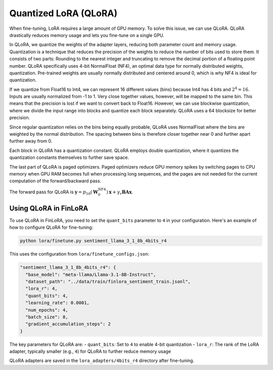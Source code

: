 
Quantized LoRA (QLoRA)
~~~~~~~~~~~~~~~~~~~~~~

When fine-tuning, LoRA requires a large amount of GPU memory. To solve this issue, we can use QLoRA.
QLoRA drastically reduces memory usage and lets you fine-tune on a single GPU.

In QLoRA, we quantize the weights of the adapter layers, reducing both parameter count and memory usage. Quantization is a technique that reduces the precision of the weights to reduce the number of bits used to store them. It consists of two parts: Rounding to the nearest integer and truncating to remove the decimal portion of a floating point number. QLoRA specifically uses 4-bit NormalFloat (NF4), an optimal data type for normally distributed weights, quantization. Pre-trained weights are usually normally distributed and centered around 0, which is why NF4 is ideal for quantization.

If we quantize from Float16 to Int4, we can represent 16 different values (bins) because Int4 has 4 bits and :math:`2^{4}=16`. Inputs are usually normalized from -1 to 1. Very close together values, however, will be mapped to the same bin. This means that the precision is lost if we want to convert back to Float16. However, we can use blockwise quantization, where we divide the input range into blocks and quantize each block separately. QLoRA uses a 64 blocksize for better precision.

Since regular quantization relies on the bins being equally probable, QLoRA uses NormalFloat where the bins are weighted by the normal distribution. The spacing between bins is therefore closer together near 0 and further apart further away from 0.

Each block in QLoRA has a quantization constant. QLoRA employs double quantization, where it quantizes the quantization constants themselves to further save space.

The last part of QLoRA is paged optimizers. Paged optimizers reduce GPU memory spikes by switching pages to CPU memory when GPU RAM becomes full when processing long sequences, and the pages are not needed for the current computation of the forward/backward pass.

The forward pass for QLoRA is :math:`\boldsymbol{y} = p_{16}(\boldsymbol{W}_0^{\text{NF4}}) \boldsymbol{x} + \gamma_r \boldsymbol{B} \boldsymbol{A} \boldsymbol{x}`.

Using QLoRA in FinLoRA
----------------------

To use QLoRA in FinLoRA, you need to set the ``quant_bits`` parameter to ``4`` in your configuration. Here's an example of how to configure QLoRA for fine-tuning:

.. code-block:: bash

   python lora/finetune.py sentiment_llama_3_1_8b_4bits_r4

This uses the configuration from ``lora/finetune_configs.json``:

.. code-block:: json

   "sentiment_llama_3_1_8b_4bits_r4": {
     "base_model": "meta-llama/Llama-3.1-8B-Instruct",
     "dataset_path": "../data/train/finlora_sentiment_train.jsonl",
     "lora_r": 4,
     "quant_bits": 4,
     "learning_rate": 0.0001,
     "num_epochs": 4,
     "batch_size": 8,
     "gradient_accumulation_steps": 2
   }

The key parameters for QLoRA are:
- ``quant_bits``: Set to ``4`` to enable 4-bit quantization
- ``lora_r``: The rank of the LoRA adapter, typically smaller (e.g., ``4``) for QLoRA to further reduce memory usage

QLoRA adapters are saved in the ``lora_adapters/4bits_r4`` directory after fine-tuning.
